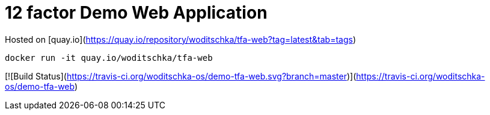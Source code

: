 # 12 factor Demo Web Application

Hosted on [quay.io](https://quay.io/repository/woditschka/tfa-web?tag=latest&tab=tags)
```
docker run -it quay.io/woditschka/tfa-web
```

[![Build Status](https://travis-ci.org/woditschka-os/demo-tfa-web.svg?branch=master)](https://travis-ci.org/woditschka-os/demo-tfa-web)
